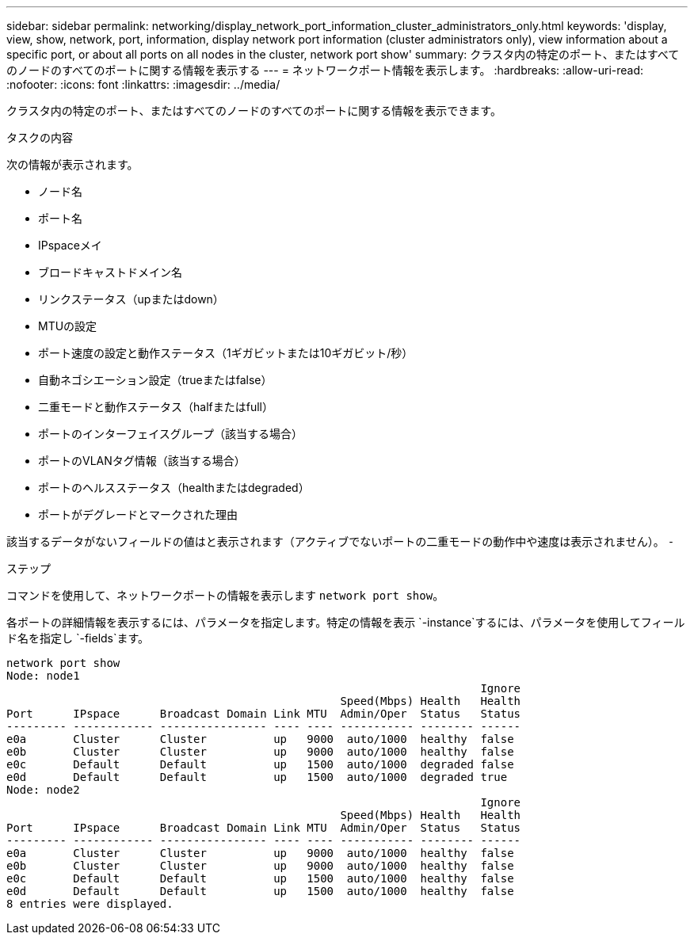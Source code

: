 ---
sidebar: sidebar 
permalink: networking/display_network_port_information_cluster_administrators_only.html 
keywords: 'display, view, show, network, port, information, display network port information (cluster administrators only), view information about a specific port, or about all ports on all nodes in the cluster, network port show' 
summary: クラスタ内の特定のポート、またはすべてのノードのすべてのポートに関する情報を表示する 
---
= ネットワークポート情報を表示します。
:hardbreaks:
:allow-uri-read: 
:nofooter: 
:icons: font
:linkattrs: 
:imagesdir: ../media/


[role="lead"]
クラスタ内の特定のポート、またはすべてのノードのすべてのポートに関する情報を表示できます。

.タスクの内容
次の情報が表示されます。

* ノード名
* ポート名
* IPspaceメイ
* ブロードキャストドメイン名
* リンクステータス（upまたはdown）
* MTUの設定
* ポート速度の設定と動作ステータス（1ギガビットまたは10ギガビット/秒）
* 自動ネゴシエーション設定（trueまたはfalse）
* 二重モードと動作ステータス（halfまたはfull）
* ポートのインターフェイスグループ（該当する場合）
* ポートのVLANタグ情報（該当する場合）
* ポートのヘルスステータス（healthまたはdegraded）
* ポートがデグレードとマークされた理由


該当するデータがないフィールドの値はと表示されます（アクティブでないポートの二重モードの動作中や速度は表示されません）。 `-`

.ステップ
コマンドを使用して、ネットワークポートの情報を表示します `network port show`。

各ポートの詳細情報を表示するには、パラメータを指定します。特定の情報を表示 `-instance`するには、パラメータを使用してフィールド名を指定し `-fields`ます。

....
network port show
Node: node1
                                                                       Ignore
                                                  Speed(Mbps) Health   Health
Port      IPspace      Broadcast Domain Link MTU  Admin/Oper  Status   Status
--------- ------------ ---------------- ---- ---- ----------- -------- ------
e0a       Cluster      Cluster          up   9000  auto/1000  healthy  false
e0b       Cluster      Cluster          up   9000  auto/1000  healthy  false
e0c       Default      Default          up   1500  auto/1000  degraded false
e0d       Default      Default          up   1500  auto/1000  degraded true
Node: node2
                                                                       Ignore
                                                  Speed(Mbps) Health   Health
Port      IPspace      Broadcast Domain Link MTU  Admin/Oper  Status   Status
--------- ------------ ---------------- ---- ---- ----------- -------- ------
e0a       Cluster      Cluster          up   9000  auto/1000  healthy  false
e0b       Cluster      Cluster          up   9000  auto/1000  healthy  false
e0c       Default      Default          up   1500  auto/1000  healthy  false
e0d       Default      Default          up   1500  auto/1000  healthy  false
8 entries were displayed.
....